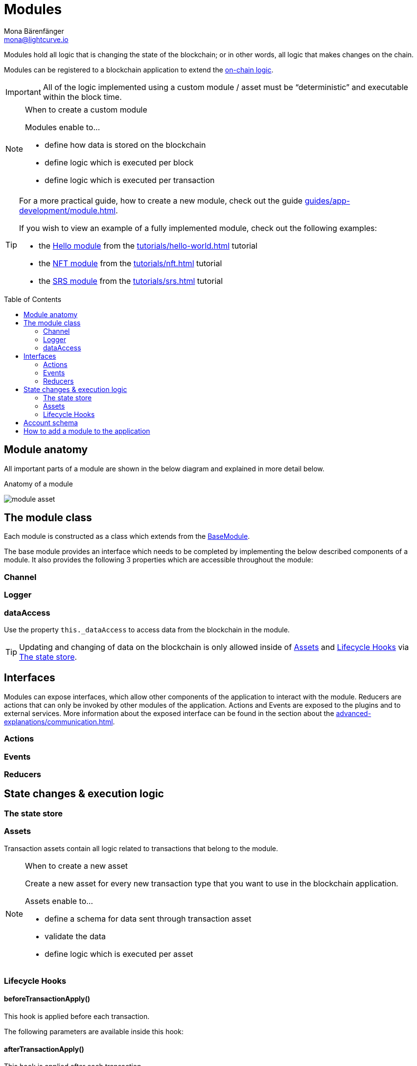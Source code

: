 = Modules
Mona Bärenfänger <mona@lightcurve.io>
//Settings
:toc: preamble
:idprefix:
:idseparator: -
:imagesdir: ../../assets/images
// URLs
:url_github_hello_module: https://github.com/LiskHQ/lisk-sdk-examples/blob/development/tutorials/hello-world/blockchain_app/hello_module/hello_module.js
:url_github_nft_module: https://github.com/LiskHQ/lisk-sdk-examples/blob/development/tutorials/nft/blockchain_app/nft_module/index.js
:url_github_srs_module: https://github.com/LiskHQ/lisk-sdk-examples/blob/development/tutorials/social-recovery/blockchain_app/srs_module/index.js
// Project URLs
:url_intro_bapps_onchain: introduction/blockchain-applications.adoc#on-chain-logic
:url_guides_genesis: guides/app-development/genesis-block.adoc
:url_guides_module: guides/app-development/module.adoc
:url_explanations_communication: advanced-explanations/communication.adoc
:url_references_framework_application: references/lisk-framework/index.adoc#application
:url_references_framework_basemodule: references/lisk-framework/index.adoc#the-basemodule
:url_references_framework_baseasset: references/lisk-framework/index.adoc#the-baseasset
:url_dpos_module: references/lisk-framework/dpos-module.adoc
:url_keys_module: references/lisk-framework/keys-module.adoc
:url_sequence_module: references/lisk-framework/sequence-module.adoc
:url_token_module: references/lisk-framework/token-module.adoc
:url_tutorials_hello: tutorials/hello-world.adoc
:url_tutorials_nft: tutorials/nft.adoc
:url_tutorials_srs: tutorials/srs.adoc

Modules hold all logic that is changing the state of the blockchain; or in other words, all logic that makes changes on the chain.

Modules can be registered to a blockchain application to extend the xref:{url_intro_bapps_onchain}[on-chain logic].

IMPORTANT: All of the logic implemented using a custom module / asset must be “deterministic” and executable within the block time.

.When to create a custom module
[NOTE]
====
Modules enable to...

* define how data is stored on the blockchain
* define logic which is executed per block
* define logic which is executed per transaction
====

[TIP]

====
For a more practical guide, how to create a new module, check out the guide xref:{url_guides_module}[].

If you wish to view an example of a fully implemented module, check out the following examples:

* the {url_github_hello_module}[Hello module] from the xref:{url_tutorials_hello}[] tutorial
* the {url_github_nft_module}[NFT module] from the xref:{url_tutorials_nft}[] tutorial
* the {url_github_srs_module}[SRS module] from the xref:{url_tutorials_srs}[] tutorial
====

== Module anatomy

All important parts of a module are shown in the below diagram and explained in more detail below.

.Anatomy of a module
image:intro/module-asset.png[]

//TODO: Update module class description
== The module class

Each module is constructed as a class which extends from the xref:{url_references_framework_basemodule}[BaseModule].

The base module provides an interface which needs to be completed by implementing the below described components of a module.
It also provides the following 3 properties which are accessible throughout the module:

=== Channel


=== Logger

=== dataAccess
Use the property `this._dataAccess` to access data from the blockchain in the module.

[TIP]
Updating and changing of data on the blockchain is only allowed inside of <<assets>> and <<lifecycle-hooks>> via <<the-state-store>>.

== Interfaces
Modules can expose interfaces, which allow other components of the application to interact with the module.
Reducers are actions that can only be invoked by other modules of the application.
Actions and Events are exposed to the plugins and to external services.
More information about the exposed interface can be found in the section about the xref:{url_explanations_communication}[].

=== Actions
=== Events
=== Reducers
== State changes & execution logic

=== The state store

=== Assets

Transaction assets contain all logic related to transactions that belong to the module.

.When to create a new asset
[NOTE]
====
Create a new asset for every new transaction type that you want to use in the blockchain application.

Assets enable to...

* define a schema for data sent through transaction asset
* validate the data
* define logic which is executed per asset
====

=== Lifecycle Hooks

==== beforeTransactionApply()
This hook is applied before each transaction.

The following parameters are available inside this hook:



==== afterTransactionApply()
This hook is applied after each transaction.

==== afterGenesisBlockApply()
This hook is applied after the genesis block.

==== beforeBlockApply()
This hookis applied before each block.

==== afterBlockApply()
This hook is applied after each block.



== Account schema
Modules define an account schema to store the module related data in the account.
The definition of this schema is totally flexible and it is possible to define very complex data structures as well, if needed.



== How to add a module to the application

Modules are registered in the file `src/app/modules.ts`.

[WARNING]
====
Registering a new module requires the generation of a new genesis block and therefore always results in a hardfork of the blockchain of the application.

Check out the xref:{url_guides_genesis}[Generating a genesis block] guide for more information on how to generate a new genesis block for your application.
====

.Example: How to register a module with the application in `modules.ts`
[source,typescript]
----
import { Application } from 'lisk-sdk';
import { SomeModule } from "some-module"; <1>

export const registerModules = (app: Application): void => {
    app.registerModule(SomeModule); <2>
};
----

<1> Import the module from an NPM package or from a local path.
<2> Add this line to register the module with the application.


